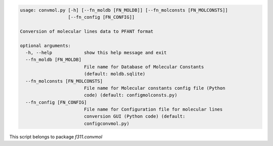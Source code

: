 .. code-block:: none

    usage: convmol.py [-h] [--fn_moldb [FN_MOLDB]] [--fn_molconsts [FN_MOLCONSTS]]
                      [--fn_config [FN_CONFIG]]
    
    Conversion of molecular lines data to PFANT format
    
    optional arguments:
      -h, --help            show this help message and exit
      --fn_moldb [FN_MOLDB]
                            File name for Database of Molecular Constants
                            (default: moldb.sqlite)
      --fn_molconsts [FN_MOLCONSTS]
                            File name for Molecular constants config file (Python
                            code) (default: configmolconsts.py)
      --fn_config [FN_CONFIG]
                            File name for Configuration file for molecular lines
                            conversion GUI (Python code) (default:
                            configconvmol.py)
    

This script belongs to package *f311.convmol*
